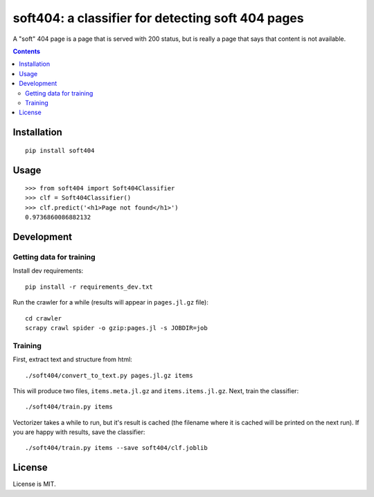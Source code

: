 soft404: a classifier for detecting soft 404 pages
==================================================

A "soft" 404 page is a page that is served with 200 status,
but is really a page that says that content is not available.

.. contents::


Installation
------------

::

    pip install soft404


Usage
-----

::

    >>> from soft404 import Soft404Classifier
    >>> clf = Soft404Classifier()
    >>> clf.predict('<h1>Page not found</h1>')
    0.9736860086882132


Development
-----------

Getting data for training
+++++++++++++++++++++++++

Install dev requirements::

    pip install -r requirements_dev.txt

Run the crawler for a while (results will appear in ``pages.jl.gz`` file)::

    cd crawler
    scrapy crawl spider -o gzip:pages.jl -s JOBDIR=job


Training
++++++++

First, extract text and structure from html::

    ./soft404/convert_to_text.py pages.jl.gz items

This will produce two files, ``items.meta.jl.gz`` and ``items.items.jl.gz``.
Next, train the classifier::

    ./soft404/train.py items

Vectorizer takes a while to run, but it's result is cached (the filename
where it is cached will be printed on the next run).
If you are happy with results, save the classifier::

    ./soft404/train.py items --save soft404/clf.joblib


License
-------

License is MIT.
